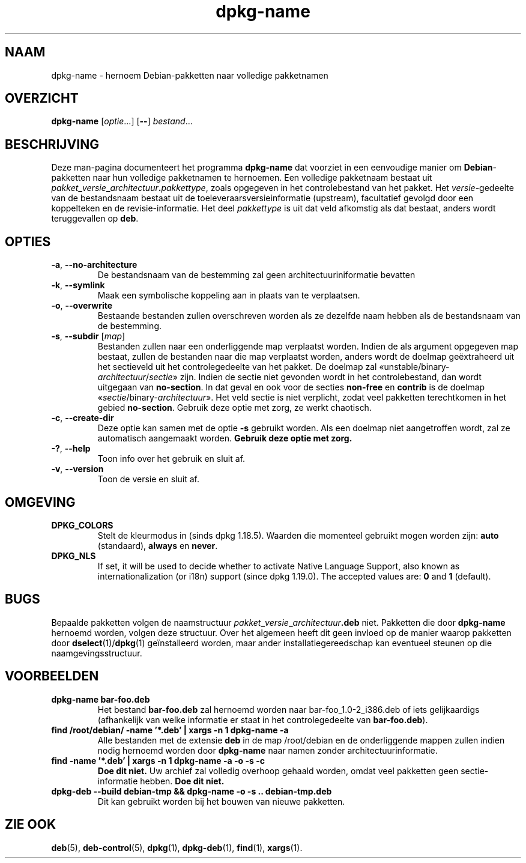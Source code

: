 .\" dpkg manual page - dpkg-name(1)
.\"
.\" Copyright © 1995-1996 Erick Branderhorst
.\" Copyright © 2007-2013, 2015 Guillem Jover <guillem@debian.org>
.\"
.\" This is free software; you can redistribute it and/or modify
.\" it under the terms of the GNU General Public License as published by
.\" the Free Software Foundation; either version 2 of the License, or
.\" (at your option) any later version.
.\"
.\" This is distributed in the hope that it will be useful,
.\" but WITHOUT ANY WARRANTY; without even the implied warranty of
.\" MERCHANTABILITY or FITNESS FOR A PARTICULAR PURPOSE.  See the
.\" GNU General Public License for more details.
.\"
.\" You should have received a copy of the GNU General Public License
.\" along with this program.  If not, see <https://www.gnu.org/licenses/>.
.
.\"*******************************************************************
.\"
.\" This file was generated with po4a. Translate the source file.
.\"
.\"*******************************************************************
.TH dpkg\-name 1 2018-10-08 1.19.2 dpkg\-suite
.nh
.SH NAAM
dpkg\-name \- hernoem Debian\-pakketten naar volledige pakketnamen
.
.SH OVERZICHT
\fBdpkg\-name\fP [\fIoptie\fP...] [\fB\-\-\fP] \fIbestand\fP...
.
.SH BESCHRIJVING
.PP
Deze man\-pagina documenteert het programma \fBdpkg\-name\fP dat voorziet in een
eenvoudige manier om \fBDebian\fP\-pakketten naar hun volledige pakketnamen te
hernoemen. Een volledige pakketnaam bestaat uit
\fIpakket\fP\fB_\fP\fIversie\fP\fB_\fP\fIarchitectuur\fP\fB.\fP\fIpakkettype\fP, zoals opgegeven
in het controlebestand van het pakket. Het \fIversie\fP\-gedeelte van de
bestandsnaam bestaat uit de toeleveraarsversieinformatie (upstream),
facultatief gevolgd door een koppelteken en de revisie\-informatie. Het deel
\fIpakkettype\fP is uit dat veld afkomstig als dat bestaat, anders wordt
teruggevallen op \fBdeb\fP.
.
.SH OPTIES
.TP 
\fB\-a\fP, \fB\-\-no\-architecture\fP
De bestandsnaam van de bestemming zal geen architectuuriniformatie bevatten
.TP 
\fB\-k\fP, \fB\-\-symlink\fP
Maak een symbolische koppeling aan in plaats van te verplaatsen.
.TP 
\fB\-o\fP, \fB\-\-overwrite\fP
Bestaande bestanden zullen overschreven worden als ze dezelfde naam hebben
als de bestandsnaam van de bestemming.
.TP 
\fB\-s\fP, \fB\-\-subdir\fP [\fImap\fP]
Bestanden zullen naar een onderliggende map verplaatst worden. Indien de als
argument opgegeven map bestaat, zullen de bestanden naar die map verplaatst
worden, anders wordt de doelmap ge\(:extraheerd uit het sectieveld uit het
controlegedeelte van het pakket. De doelmap zal
\(Founstable/binary\-\fIarchitectuur\fP/\fIsectie\fP\(Fc zijn. Indien de sectie niet
gevonden wordt in het controlebestand, dan wordt uitgegaan van
\fBno\-section\fP. In dat geval en ook voor de secties \fBnon\-free\fP en \fBcontrib\fP
is de doelmap \(Fo\fIsectie\fP/binary\-\fIarchitectuur\fP\(Fc. Het veld sectie is niet
verplicht, zodat veel pakketten terechtkomen in het gebied
\fBno\-section\fP. Gebruik deze optie met zorg, ze werkt chaotisch.
.TP 
\fB\-c\fP, \fB\-\-create\-dir\fP
Deze optie kan samen met de optie \fB\-s\fP gebruikt worden. Als een doelmap
niet aangetroffen wordt, zal ze automatisch aangemaakt worden. \fBGebruik
deze optie met zorg.\fP
.TP 
\fB\-?\fP, \fB\-\-help\fP
Toon info over het gebruik en sluit af.
.TP 
\fB\-v\fP, \fB\-\-version\fP
Toon de versie en sluit af.
.
.SH OMGEVING
.TP 
\fBDPKG_COLORS\fP
Stelt de kleurmodus in (sinds dpkg 1.18.5). Waarden die momenteel gebruikt
mogen worden zijn: \fBauto\fP (standaard), \fBalways\fP en \fBnever\fP.
.TP 
\fBDPKG_NLS\fP
If set, it will be used to decide whether to activate Native Language
Support, also known as internationalization (or i18n) support (since dpkg
1.19.0).  The accepted values are: \fB0\fP and \fB1\fP (default).
.
.SH BUGS
Bepaalde pakketten volgen de naamstructuur
\fIpakket\fP\fB_\fP\fIversie\fP\fB_\fP\fIarchitectuur\fP\fB.deb\fP niet. Pakketten die door
\fBdpkg\-name\fP hernoemd worden, volgen deze structuur. Over het algemeen heeft
dit geen invloed op de manier waarop pakketten door \fBdselect\fP(1)/\fBdpkg\fP(1)
ge\(:installeerd worden, maar ander installatiegereedschap kan eventueel
steunen op die naamgevingsstructuur.
.
.SH VOORBEELDEN
.TP 
\fBdpkg\-name bar\-foo.deb\fP
Het bestand \fBbar\-foo.deb\fP zal hernoemd worden naar bar\-foo_1.0\-2_i386.deb
of iets gelijkaardigs (afhankelijk van welke informatie er staat in het
controlegedeelte van \fBbar\-foo.deb\fP).
.TP 
\fBfind /root/debian/ \-name '*.deb' | xargs \-n 1 dpkg\-name \-a\fP
Alle bestanden met de extensie \fBdeb\fP in de map /root/debian en de
onderliggende mappen zullen indien nodig hernoemd worden door \fBdpkg\-name\fP
naar namen zonder architectuurinformatie.
.TP 
\fBfind \-name '*.deb' | xargs \-n 1 dpkg\-name \-a \-o \-s \-c\fP
\fBDoe dit niet.\fP Uw archief zal volledig overhoop gehaald worden, omdat veel
pakketten geen sectie\-informatie hebben. \fBDoe dit niet.\fP
.TP 
\fBdpkg\-deb \-\-build debian\-tmp && dpkg\-name \-o \-s .. debian\-tmp.deb\fP
Dit kan gebruikt worden bij het bouwen van nieuwe pakketten.
.
.SH "ZIE OOK"
\fBdeb\fP(5), \fBdeb\-control\fP(5), \fBdpkg\fP(1), \fBdpkg\-deb\fP(1), \fBfind\fP(1),
\fBxargs\fP(1).
